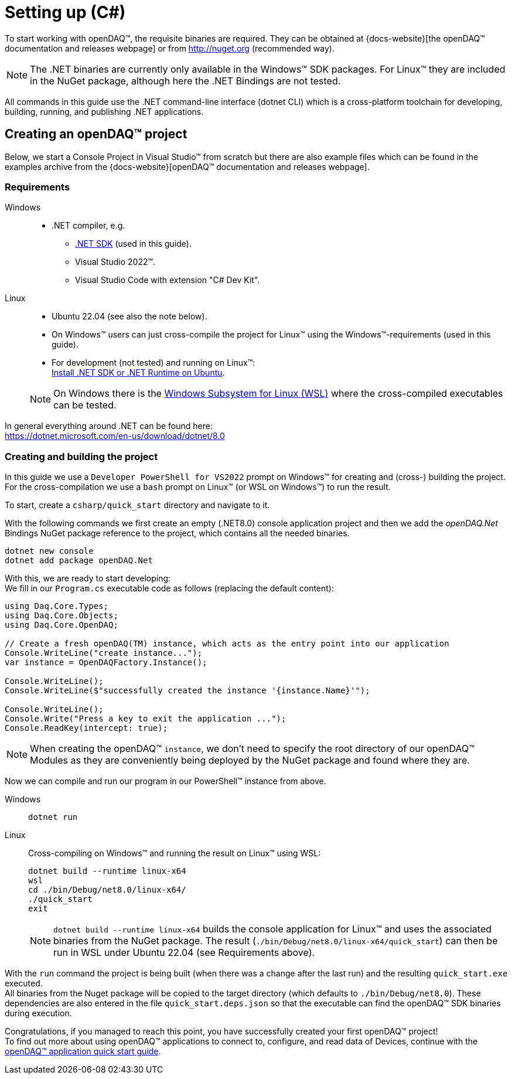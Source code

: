= Setting up (C#)

To start working with openDAQ(TM), the requisite binaries are required. They can be obtained at {docs-website}[the openDAQ(TM) documentation and releases webpage] or from http://nuget.org (recommended way). 

NOTE: The .NET binaries are currently only available in the Windows(TM) SDK packages. For Linux(TM) they are included in the NuGet package, although here the .NET Bindings are not tested.  

All commands in this guide use the .NET command-line interface (dotnet CLI) which is a cross-platform toolchain for developing, building, running, and publishing .NET applications.

== Creating an openDAQ(TM) project

Below, we start a Console Project in Visual Studio(TM) from scratch but there are also example files which can be found in the examples archive from the {docs-website}[openDAQ(TM) documentation and releases webpage].

=== Requirements

[tabs]
====
Windows::
+
--
 * .NET compiler, e.g.
   - https://learn.microsoft.com/en-us/dotnet/core/sdk[.NET SDK] (used in this guide).
   - Visual Studio 2022(TM).
   - Visual Studio Code with extension "C# Dev Kit".
--

Linux::
+
--
 * Ubuntu 22.04 (see also the note below).
 * On Windows(TM) users can just cross-compile the project for Linux(TM) using the Windows(TM)-requirements (used in this guide).
 * For development (not tested) and running on Linux(TM): +
   https://learn.microsoft.com/en-us/dotnet/core/install/linux-ubuntu-install?tabs=dotnet8&pivots=os-linux-ubuntu-2204[Install .NET SDK or .NET Runtime on Ubuntu].

NOTE: On Windows there is the https://learn.microsoft.com/en-us/windows/wsl/install[Windows Subsystem for Linux (WSL)] where the cross-compiled executables can be tested.
--
====

In general everything around .NET can be found here: +
https://dotnet.microsoft.com/en-us/download/dotnet/8.0

=== Creating and building the project

In this guide we use a `Developer PowerShell for VS2022` prompt on Windows(TM) for creating and (cross-) building the project. +
For the cross-compilation we use a `bash` prompt on Linux(TM) (or WSL on Windows(TM)) to run the result.

To start, create a `csharp/quick_start` directory and navigate to it.

With  the following commands we first create an empty (.NET8.0) console application project and then we add the _openDAQ.Net_ Bindings NuGet package reference to the project, which contains all the needed binaries.

[source,shell]
----
dotnet new console
dotnet add package openDAQ.Net
----

With this, we are ready to start developing: +
We fill in our `Program.cs` executable code as follows (replacing the default content):

[source,csharp]
----
using Daq.Core.Types;
using Daq.Core.Objects;
using Daq.Core.OpenDAQ;

// Create a fresh openDAQ(TM) instance, which acts as the entry point into our application
Console.WriteLine("create instance...");
var instance = OpenDAQFactory.Instance();

Console.WriteLine();
Console.WriteLine($"successfully created the instance '{instance.Name}'");

Console.WriteLine();
Console.Write("Press a key to exit the application ...");
Console.ReadKey(intercept: true);
----

NOTE: When creating the openDAQ(TM) `instance`, we don't need to specify the root directory of our openDAQ(TM) Modules as they are conveniently being deployed by the NuGet package and found where they are.

Now we can compile and run our program in our PowerShell(TM) instance from above.

[tabs]
====
Windows::
+
--
[source,shell]
----
dotnet run
----
--

Linux::
+
--
Cross-compiling on Windows(TM) and running the result on Linux(TM) using WSL:
[source,shell]
----
dotnet build --runtime linux-x64
wsl
cd ./bin/Debug/net8.0/linux-x64/
./quick_start
exit
----

NOTE: `dotnet build --runtime linux-x64` builds the console application for Linux(TM) and uses the associated binaries from the NuGet package. The result (`./bin/Debug/net8.0/linux-x64/quick_start`) can then be run in WSL under Ubuntu 22.04 (see Requirements above).
--
====

With the `run` command the project is being built (when there was a change after the last run) and the resulting `quick_start.exe` executed. +
All binaries from the Nuget package will be copied to the target directory (which defaults to `./bin/Debug/net8.0`). These dependencies are also entered in the file `quick_start.deps.json` so that the executable can find the openDAQ(TM) SDK binaries during execution.  

Congratulations, if you managed to reach this point, you have successfully created your first openDAQ(TM) project! +
To find out more about using openDAQ(TM) applications to connect to, configure, and read data of Devices, continue with the xref:quick_start_application.adoc[openDAQ(TM) application quick start guide].
